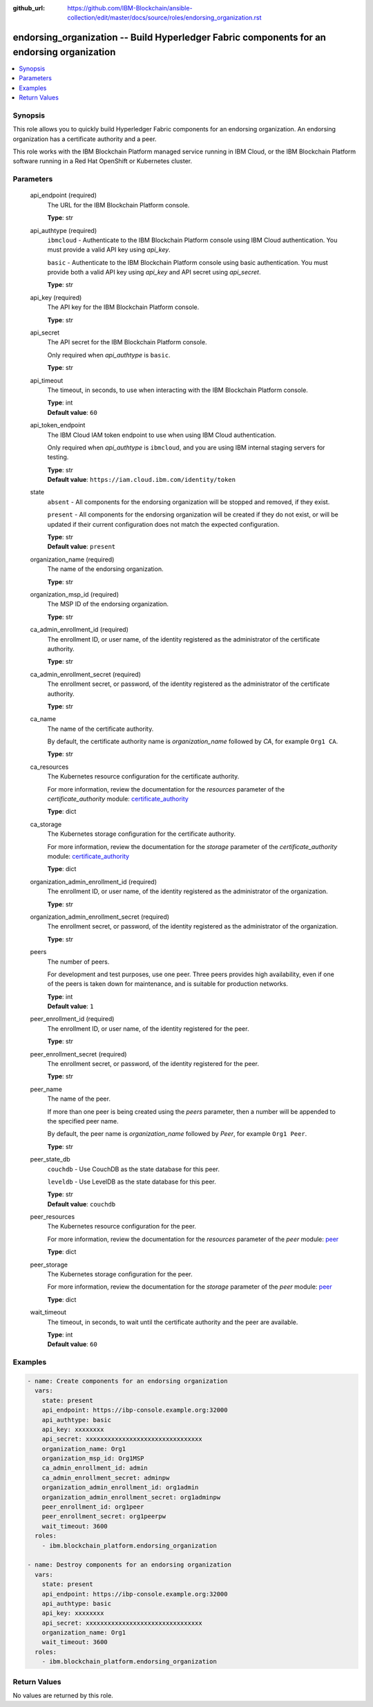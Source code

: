 ..
.. SPDX-License-Identifier: Apache-2.0
..

:github_url: https://github.com/IBM-Blockchain/ansible-collection/edit/master/docs/source/roles/endorsing_organization.rst


endorsing_organization -- Build Hyperledger Fabric components for an endorsing organization
===========================================================================================

.. contents::
   :local:
   :depth: 1


Synopsis
--------

This role allows you to quickly build Hyperledger Fabric components for an endorsing organization. An endorsing organization has a certificate authority and a peer.

This role works with the IBM Blockchain Platform managed service running in IBM Cloud, or the IBM Blockchain Platform software running in a Red Hat OpenShift or Kubernetes cluster.

Parameters
----------

  api_endpoint (required)
    The URL for the IBM Blockchain Platform console.

    | **Type**: str

  api_authtype (required)
    ``ibmcloud`` - Authenticate to the IBM Blockchain Platform console using IBM Cloud authentication. You must provide a valid API key using *api_key*.

    ``basic`` - Authenticate to the IBM Blockchain Platform console using basic authentication. You must provide both a valid API key using *api_key* and API secret using *api_secret*.

    | **Type**: str

  api_key (required)
    The API key for the IBM Blockchain Platform console.

    | **Type**: str

  api_secret
    The API secret for the IBM Blockchain Platform console.

    Only required when *api_authtype* is ``basic``.

    | **Type**: str

  api_timeout
    The timeout, in seconds, to use when interacting with the IBM Blockchain Platform console.

    | **Type**: int
    | **Default value**: ``60``

  api_token_endpoint
    The IBM Cloud IAM token endpoint to use when using IBM Cloud authentication.

    Only required when *api_authtype* is ``ibmcloud``, and you are using IBM internal staging servers for testing.

    | **Type**: str
    | **Default value**: ``https://iam.cloud.ibm.com/identity/token``

  state
    ``absent`` - All components for the endorsing organization will be stopped and removed, if they exist.

    ``present`` - All components for the endorsing organization will be created if they do not exist, or will be updated if their current configuration does not match the expected configuration.

    | **Type**: str
    | **Default value**: ``present``

  organization_name (required)
    The name of the endorsing organization.

    | **Type**: str

  organization_msp_id (required)
    The MSP ID of the endorsing organization.

    | **Type**: str

  ca_admin_enrollment_id (required)
    The enrollment ID, or user name, of the identity registered as the administrator of the certificate authority.

    | **Type**: str

  ca_admin_enrollment_secret (required)
    The enrollment secret, or password, of the identity registered as the administrator of the certificate authority.

    | **Type**: str

  ca_name
    The name of the certificate authority.

    By default, the certificate authority name is *organization_name* followed by `CA`, for example ``Org1 CA``.

    | **Type**: str

  ca_resources
    The Kubernetes resource configuration for the certificate authority.

    For more information, review the documentation for the *resources* parameter of the *certificate_authority* module: `certificate_authority <../modules/certificate_authority.html>`_

    | **Type**: dict

  ca_storage
    The Kubernetes storage configuration for the certificate authority.

    For more information, review the documentation for the *storage* parameter of the *certificate_authority* module: `certificate_authority <../modules/certificate_authority.html>`_

    | **Type**: dict

  organization_admin_enrollment_id (required)
    The enrollment ID, or user name, of the identity registered as the administrator of the organization.

    | **Type**: str

  organization_admin_enrollment_secret (required)
    The enrollment secret, or password, of the identity registered as the administrator of the organization.

    | **Type**: str

  peers
    The number of peers.

    For development and test purposes, use one peer. Three peers provides high availability, even if one of the peers is taken down for maintenance, and is suitable for production networks.

    | **Type**: int
    | **Default value**: ``1``

  peer_enrollment_id (required)
    The enrollment ID, or user name, of the identity registered for the peer.

    | **Type**: str

  peer_enrollment_secret (required)
    The enrollment secret, or password, of the identity registered for the peer.

    | **Type**: str

  peer_name
    The name of the peer.

    If more than one peer is being created using the *peers* parameter, then a number will be appended to the specified peer name.

    By default, the peer name is *organization_name* followed by `Peer`, for example ``Org1 Peer``.

    | **Type**: str

  peer_state_db
    ``couchdb`` - Use CouchDB as the state database for this peer.

    ``leveldb`` - Use LevelDB as the state database for this peer.

    | **Type**: str
    | **Default value**: ``couchdb``

  peer_resources
    The Kubernetes resource configuration for the peer.

    For more information, review the documentation for the *resources* parameter of the *peer* module: `peer <../modules/peer.html>`_

    | **Type**: dict

  peer_storage
    The Kubernetes storage configuration for the peer.

    For more information, review the documentation for the *storage* parameter of the *peer* module: `peer <../modules/peer.html>`_

    | **Type**: dict

  wait_timeout
    The timeout, in seconds, to wait until the certificate authority and the peer are available.

    | **Type**: int
    | **Default value**: ``60``

Examples
--------

.. code-block:: yaml+jinja

  - name: Create components for an endorsing organization
    vars:
      state: present
      api_endpoint: https://ibp-console.example.org:32000
      api_authtype: basic
      api_key: xxxxxxxx
      api_secret: xxxxxxxxxxxxxxxxxxxxxxxxxxxxxxxx
      organization_name: Org1
      organization_msp_id: Org1MSP
      ca_admin_enrollment_id: admin
      ca_admin_enrollment_secret: adminpw
      organization_admin_enrollment_id: org1admin
      organization_admin_enrollment_secret: org1adminpw
      peer_enrollment_id: org1peer
      peer_enrollment_secret: org1peerpw
      wait_timeout: 3600
    roles:
      - ibm.blockchain_platform.endorsing_organization

  - name: Destroy components for an endorsing organization
    vars:
      state: present
      api_endpoint: https://ibp-console.example.org:32000
      api_authtype: basic
      api_key: xxxxxxxx
      api_secret: xxxxxxxxxxxxxxxxxxxxxxxxxxxxxxxx
      organization_name: Org1
      wait_timeout: 3600
    roles:
      - ibm.blockchain_platform.endorsing_organization

Return Values
-------------

No values are returned by this role.